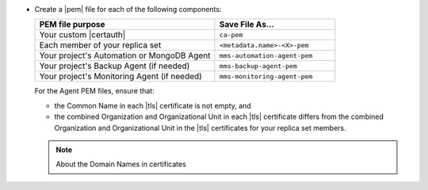 - Create a |pem| file for each of the following components:

  .. list-table::
     :header-rows: 1
     :widths: 60 40

     * - PEM file purpose
       - Save File As...
     * - Your custom |certauth|
       - ``ca-pem``
     * - Each member of your replica set
       - ``<metadata.name>-<X>-pem``
     * - Your project's Automation or MongoDB Agent
       - ``mms-automation-agent-pem``
     * - Your project's Backup Agent (if needed)
       - ``mms-backup-agent-pem``
     * - Your project's Monitoring Agent (if needed)
       - ``mms-monitoring-agent-pem``

  For the Agent PEM files, ensure that:

  - the Common Name in each |tls| certificate is not empty, and
  - the combined Organization and Organizational Unit in each |tls|
    certificate differs from the combined Organization and
    Organizational Unit in the |tls| certificates for your
    replica set members.

  .. include:: /includes/prereqs/custom-ca-prereqs-naming-conventions.rst

  .. include:: /includes/prereqs/pem-file-description.rst

  .. note:: About the Domain Names in certificates
  
     .. include:: /includes/prereqs/pem-file-domain-name.rst
